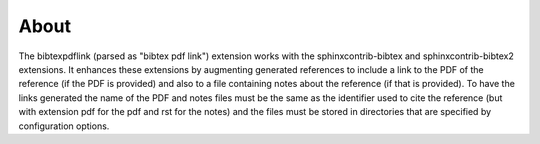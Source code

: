 About
=====

The bibtexpdflink (parsed as "bibtex pdf link") extension works with the sphinxcontrib-bibtex
and sphinxcontrib-bibtex2 extensions.  It enhances these
extensions by augmenting generated references to include a link to the PDF of the reference (if the PDF is provided) and also
to a file containing notes about the reference (if that is provided).  To have the links generated the name of the PDF
and notes files must be the same as the identifier used to cite the reference (but with extension pdf for the pdf and
rst for the notes) and the files must be stored in directories that are specified by configuration options.


